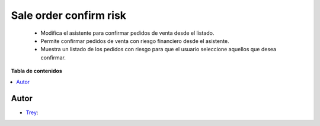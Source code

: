 =======================
Sale order confirm risk
=======================

.. |badge1| image:: https://img.shields.io/badge/licence-AGPL--3-blue.png
    :target: http://www.gnu.org/licenses/agpl-3.0-standalone.html
    :alt: License: AGPL-3

|badge1|

    * Modifica el asistente para confirmar pedidos de venta desde el listado.
    * Permite confirmar pedidos de venta con riesgo financiero desde el asistente.
    * Muestra un listado de los pedidos con riesgo para que el usuario seleccione aquellos que desea confirmar.

**Tabla de contenidos**

.. contents::
   :local:


Autor
~~~~~

* `Trey <https://www.trey.es>`__:
